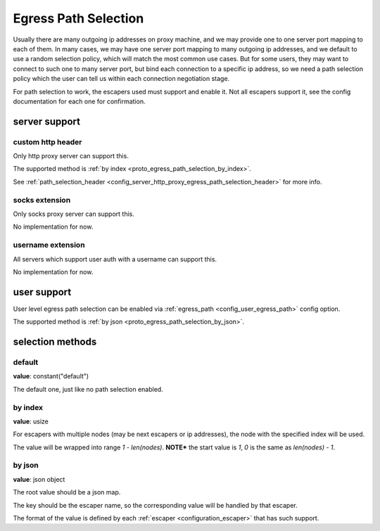 .. _protocol_egress_path_selection:

#####################
Egress Path Selection
#####################

Usually there are many outgoing ip addresses on proxy machine, and we may provide one to one server port mapping to
each of them. In many cases, we may have one server port mapping to many outgoing ip addresses, and we default to
use a random selection policy, which will match the most common use cases. But for some users, they may want to
connect to such one to many server port, but bind each connection to a specific ip address, so we need a path selection
policy which the user can tell us within each connection negotiation stage.

For path selection to work, the escapers used must support and enable it.
Not all escapers support it, see the config documentation for each one for confirmation.

server support
==============

custom http header
------------------

Only http proxy server can support this.

The supported method is :ref:`by index <proto_egress_path_selection_by_index>`.

See :ref:`path_selection_header <config_server_http_proxy_egress_path_selection_header>` for more info.

socks extension
---------------

Only socks proxy server can support this.

No implementation for now.

username extension
------------------

All servers which support user auth with a username can support this.

No implementation for now.

user support
============

User level egress path selection can be enabled via :ref:`egress_path <config_user_egress_path>` config option.

The supported method is :ref:`by json <proto_egress_path_selection_by_json>`.

selection methods
=================

default
-------

**value**: constant("default")

The default one, just like no path selection enabled.

.. _proto_egress_path_selection_by_index:

by index
--------

**value**: usize

For escapers with multiple nodes (may be next escapers or ip addresses), the node with the specified index will be used.

The value will be wrapped into range *1 - len(nodes)*.
**NOTE*** the start value is *1*, *0* is the same as *len(nodes) - 1*.

.. _proto_egress_path_selection_by_json:

by json
-------

**value**: json object

The root value should be a json map.

The key should be the escaper name, so the corresponding value will be handled by that escaper.

The format of the value is defined by each :ref:`escaper <configuration_escaper>` that has such support.
